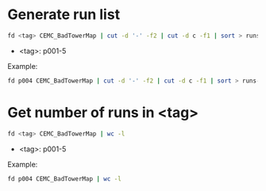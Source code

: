 * Generate run list
#+begin_src bash
fd <tag> CEMC_BadTowerMap | cut -d '-' -f2 | cut -d c -f1 | sort > runs-<tag>.list
#+end_src
- <tag>: p001-5

Example:
#+begin_src bash
fd p004 CEMC_BadTowerMap | cut -d '-' -f2 | cut -d c -f1 | sort > runs-p004.list
#+end_src

* Get number of runs in <tag>
#+begin_src bash
fd <tag> CEMC_BadTowerMap | wc -l
#+end_src
- <tag>: p001-5

Example:
#+begin_src bash
fd p004 CEMC_BadTowerMap | wc -l
#+end_src
